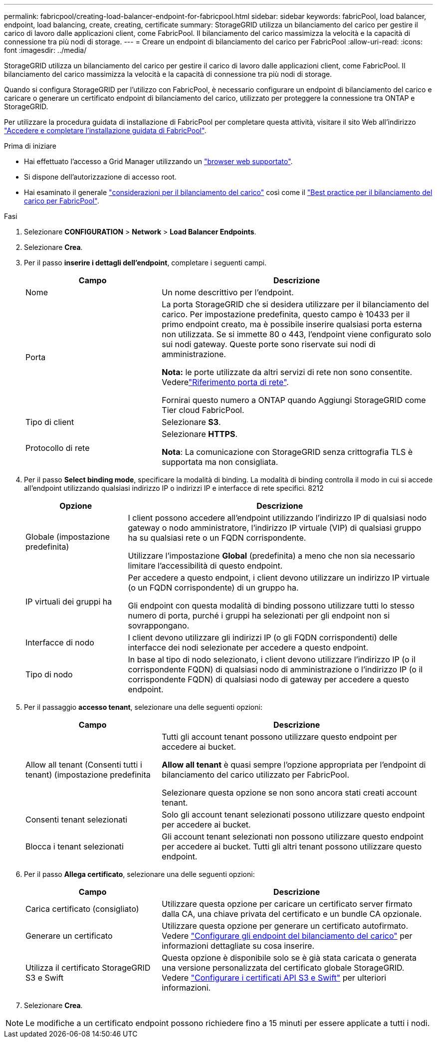 ---
permalink: fabricpool/creating-load-balancer-endpoint-for-fabricpool.html 
sidebar: sidebar 
keywords: fabricPool, load balancer, endpoint, load balancing, create, creating, certificate 
summary: StorageGRID utilizza un bilanciamento del carico per gestire il carico di lavoro dalle applicazioni client, come FabricPool. Il bilanciamento del carico massimizza la velocità e la capacità di connessione tra più nodi di storage. 
---
= Creare un endpoint di bilanciamento del carico per FabricPool
:allow-uri-read: 
:icons: font
:imagesdir: ../media/


[role="lead"]
StorageGRID utilizza un bilanciamento del carico per gestire il carico di lavoro dalle applicazioni client, come FabricPool. Il bilanciamento del carico massimizza la velocità e la capacità di connessione tra più nodi di storage.

Quando si configura StorageGRID per l'utilizzo con FabricPool, è necessario configurare un endpoint di bilanciamento del carico e caricare o generare un certificato endpoint di bilanciamento del carico, utilizzato per proteggere la connessione tra ONTAP e StorageGRID.

Per utilizzare la procedura guidata di installazione di FabricPool per completare questa attività, visitare il sito Web all'indirizzo link:use-fabricpool-setup-wizard-steps.html["Accedere e completare l'installazione guidata di FabricPool"].

.Prima di iniziare
* Hai effettuato l'accesso a Grid Manager utilizzando un link:../admin/web-browser-requirements.html["browser web supportato"].
* Si dispone dell'autorizzazione di accesso root.
* Hai esaminato il generale link:../admin/managing-load-balancing.html["considerazioni per il bilanciamento del carico"] così come il link:best-practices-for-load-balancing.html["Best practice per il bilanciamento del carico per FabricPool"].


.Fasi
. Selezionare *CONFIGURATION* > *Network* > *Load Balancer Endpoints*.
. Selezionare *Crea*.
. Per il passo *inserire i dettagli dell'endpoint*, completare i seguenti campi.
+
[cols="1a,2a"]
|===
| Campo | Descrizione 


 a| 
Nome
 a| 
Un nome descrittivo per l'endpoint.



 a| 
Porta
 a| 
La porta StorageGRID che si desidera utilizzare per il bilanciamento del carico. Per impostazione predefinita, questo campo è 10433 per il primo endpoint creato, ma è possibile inserire qualsiasi porta esterna non utilizzata. Se si immette 80 o 443, l'endpoint viene configurato solo sui nodi gateway. Queste porte sono riservate sui nodi di amministrazione.

*Nota:* le porte utilizzate da altri servizi di rete non sono consentite. Vederelink:../network/network-port-reference.html["Riferimento porta di rete"].

Fornirai questo numero a ONTAP quando Aggiungi StorageGRID come Tier cloud FabricPool.



 a| 
Tipo di client
 a| 
Selezionare *S3*.



 a| 
Protocollo di rete
 a| 
Selezionare *HTTPS*.

*Nota*: La comunicazione con StorageGRID senza crittografia TLS è supportata ma non consigliata.

|===
. Per il passo *Select binding mode*, specificare la modalità di binding. La modalità di binding controlla il modo in cui si accede all'endpoint utilizzando qualsiasi indirizzo IP o indirizzi IP e interfacce di rete specifici. 8212
+
[cols="1a,3a"]
|===
| Opzione | Descrizione 


 a| 
Globale (impostazione predefinita)
 a| 
I client possono accedere all'endpoint utilizzando l'indirizzo IP di qualsiasi nodo gateway o nodo amministratore, l'indirizzo IP virtuale (VIP) di qualsiasi gruppo ha su qualsiasi rete o un FQDN corrispondente.

Utilizzare l'impostazione *Global* (predefinita) a meno che non sia necessario limitare l'accessibilità di questo endpoint.



 a| 
IP virtuali dei gruppi ha
 a| 
Per accedere a questo endpoint, i client devono utilizzare un indirizzo IP virtuale (o un FQDN corrispondente) di un gruppo ha.

Gli endpoint con questa modalità di binding possono utilizzare tutti lo stesso numero di porta, purché i gruppi ha selezionati per gli endpoint non si sovrappongano.



 a| 
Interfacce di nodo
 a| 
I client devono utilizzare gli indirizzi IP (o gli FQDN corrispondenti) delle interfacce dei nodi selezionate per accedere a questo endpoint.



 a| 
Tipo di nodo
 a| 
In base al tipo di nodo selezionato, i client devono utilizzare l'indirizzo IP (o il corrispondente FQDN) di qualsiasi nodo di amministrazione o l'indirizzo IP (o il corrispondente FQDN) di qualsiasi nodo di gateway per accedere a questo endpoint.

|===
. Per il passaggio *accesso tenant*, selezionare una delle seguenti opzioni:
+
[cols="1a,2a"]
|===
| Campo | Descrizione 


 a| 
Allow all tenant (Consenti tutti i tenant) (impostazione predefinita
 a| 
Tutti gli account tenant possono utilizzare questo endpoint per accedere ai bucket.

*Allow all tenant* è quasi sempre l'opzione appropriata per l'endpoint di bilanciamento del carico utilizzato per FabricPool.

Selezionare questa opzione se non sono ancora stati creati account tenant.



 a| 
Consenti tenant selezionati
 a| 
Solo gli account tenant selezionati possono utilizzare questo endpoint per accedere ai bucket.



 a| 
Blocca i tenant selezionati
 a| 
Gli account tenant selezionati non possono utilizzare questo endpoint per accedere ai bucket. Tutti gli altri tenant possono utilizzare questo endpoint.

|===
. Per il passo *Allega certificato*, selezionare una delle seguenti opzioni:
+
[cols="1a,2a"]
|===
| Campo | Descrizione 


 a| 
Carica certificato (consigliato)
 a| 
Utilizzare questa opzione per caricare un certificato server firmato dalla CA, una chiave privata del certificato e un bundle CA opzionale.



 a| 
Generare un certificato
 a| 
Utilizzare questa opzione per generare un certificato autofirmato. Vedere link:../admin/configuring-load-balancer-endpoints.html["Configurare gli endpoint del bilanciamento del carico"] per informazioni dettagliate su cosa inserire.



 a| 
Utilizza il certificato StorageGRID S3 e Swift
 a| 
Questa opzione è disponibile solo se è già stata caricata o generata una versione personalizzata del certificato globale StorageGRID. Vedere link:../admin/configuring-custom-server-certificate-for-storage-node.html["Configurare i certificati API S3 e Swift"] per ulteriori informazioni.

|===
. Selezionare *Crea*.



NOTE: Le modifiche a un certificato endpoint possono richiedere fino a 15 minuti per essere applicate a tutti i nodi.
